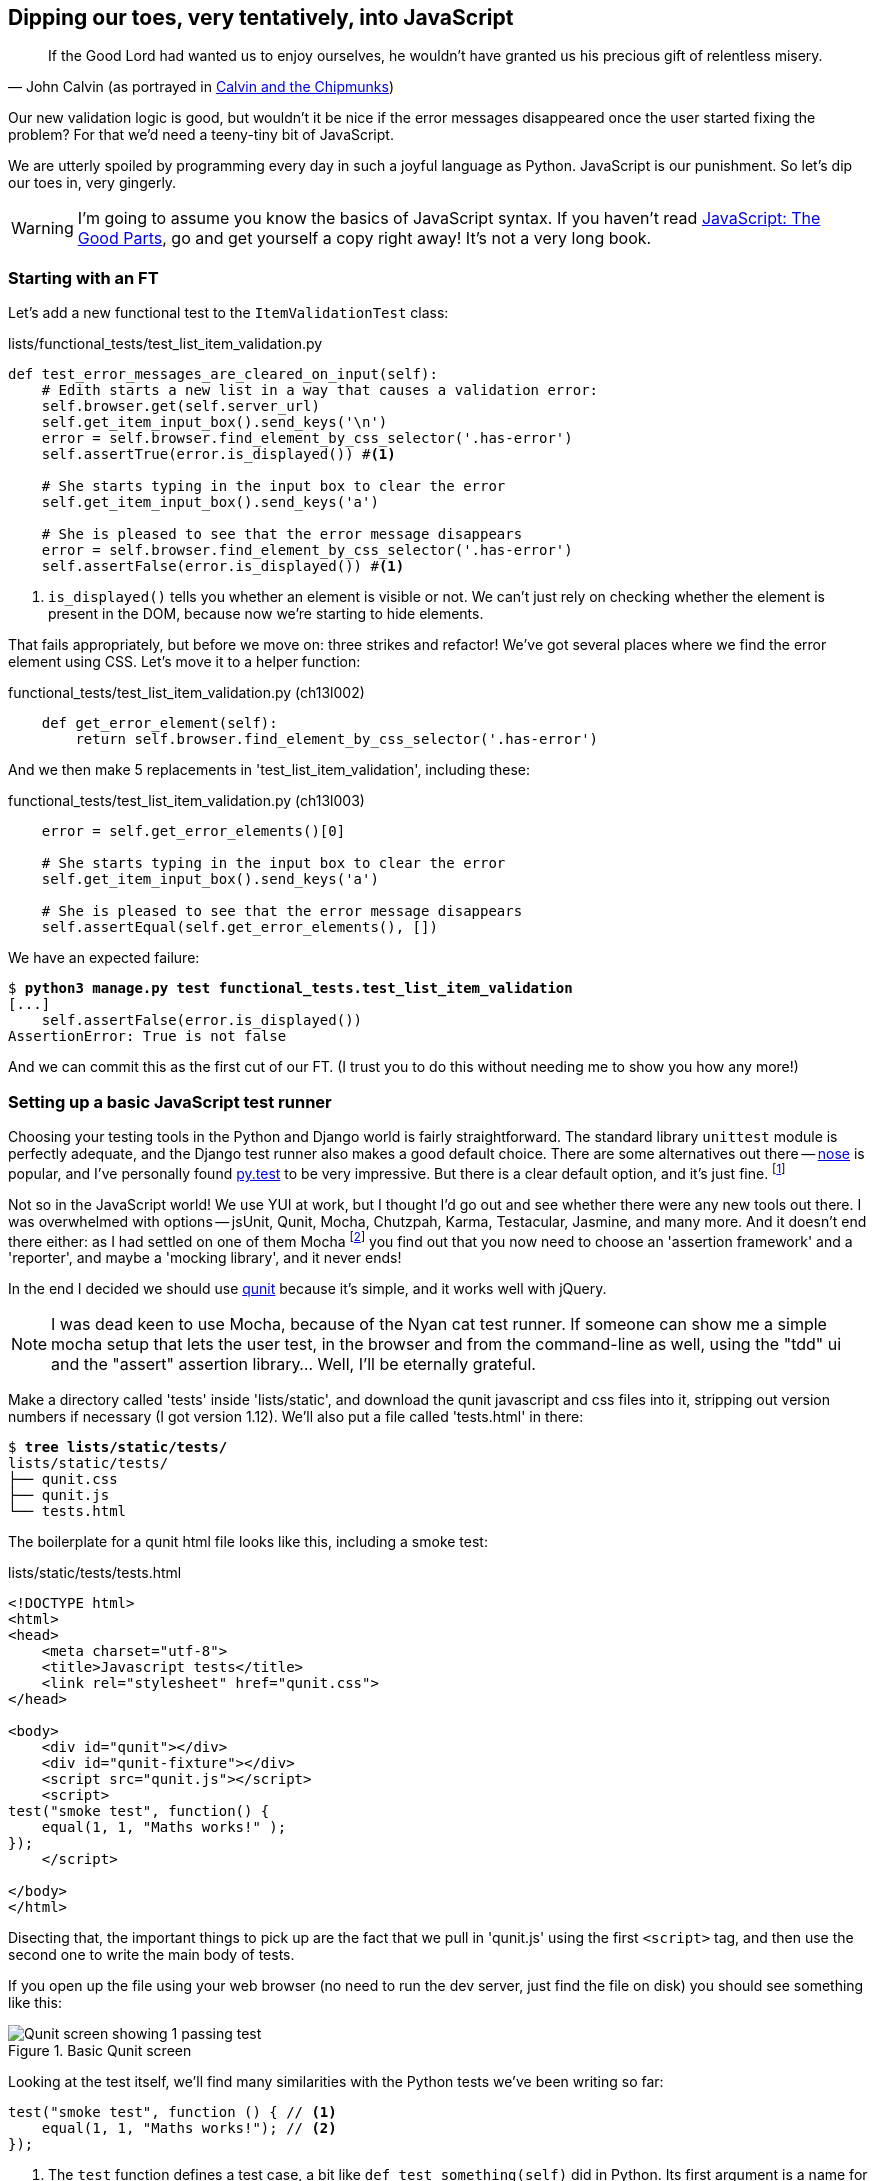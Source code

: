 Dipping our toes, very tentatively, into JavaScript
---------------------------------------------------

[quote, 'John Calvin (as portrayed in http://onemillionpoints.blogspot.co.uk/2008/08/calvin-and-chipmunks.html[Calvin and the Chipmunks])']
______________________________________________________________
If the Good Lord had wanted us to enjoy ourselves, he wouldn't have granted us
his precious gift of relentless misery.
______________________________________________________________

Our new validation logic is good, but wouldn't it be nice if the error messages
disappeared once the user started fixing the problem? For that we'd need a
teeny-tiny bit of JavaScript.

We are utterly spoiled by programming every day in such a joyful language as
Python.  JavaScript is our punishment. So let's dip our toes in, very gingerly.

WARNING: I'm going to assume you know the basics of JavaScript syntax. If you
haven't read <<jsgoodparts,JavaScript: The Good Parts>>, go and get yourself
a copy right away!  It's not a very long book.


Starting with an FT
~~~~~~~~~~~~~~~~~~~

Let's add a new functional test to the `ItemValidationTest` class:

[role="sourcecode"]
.lists/functional_tests/test_list_item_validation.py
[source,python]
----
def test_error_messages_are_cleared_on_input(self):
    # Edith starts a new list in a way that causes a validation error:
    self.browser.get(self.server_url)
    self.get_item_input_box().send_keys('\n')
    error = self.browser.find_element_by_css_selector('.has-error')
    self.assertTrue(error.is_displayed()) #<1>

    # She starts typing in the input box to clear the error
    self.get_item_input_box().send_keys('a')

    # She is pleased to see that the error message disappears
    error = self.browser.find_element_by_css_selector('.has-error')
    self.assertFalse(error.is_displayed()) #<1>
----

<1> `is_displayed()` tells you whether an element is visible or not. We
can't just rely on checking whether the element is present in the DOM,
because now we're starting to hide elements.

That fails appropriately, but before we move on:  three strikes and refactor! 
We've got several places where we find the error element using CSS. Let's 
move it to a helper function:

[role="sourcecode"]
.functional_tests/test_list_item_validation.py (ch13l002)
[source,python]
----
    def get_error_element(self):
        return self.browser.find_element_by_css_selector('.has-error')
----

//TODO: why is the helper function in here not in base? Explain

And we then make 5 replacements in 'test_list_item_validation', including
these:

[role="sourcecode skipme"]
.functional_tests/test_list_item_validation.py (ch13l003)
[source,python]
----
    error = self.get_error_elements()[0]

    # She starts typing in the input box to clear the error
    self.get_item_input_box().send_keys('a')

    # She is pleased to see that the error message disappears
    self.assertEqual(self.get_error_elements(), [])
----

We have an expected failure:

[role="dofirst-ch13l003"]
[subs="specialcharacters,macros"]
----
$ pass:quotes[*python3 manage.py test functional_tests.test_list_item_validation*]
[...]
    self.assertFalse(error.is_displayed())
AssertionError: True is not false
----

And we can commit this as the first cut of our FT. (I trust you to do this
without needing me to show you how any more!)


Setting up a basic JavaScript test runner
~~~~~~~~~~~~~~~~~~~~~~~~~~~~~~~~~~~~~~~~~

Choosing your testing tools in the Python and Django world is fairly
straightforward.  The standard library `unittest` module is perfectly
adequate, and the Django test runner also makes a good default choice. 
There are some alternatives out there --
http://nose.readthedocs.org/en/latest/[nose] is popular, and I've personally
found http://pytest.org/[py.test] to be very impressive.  But there is
a clear default option, and it's just fine.
footnote:[Admittedly once you start looking for Python BDD tools, things are a
little more confusing.]

Not so in the JavaScript world!  We use YUI at work, but I thought I'd go out
and see whether there were any new tools out there.  I was overwhelmed with
options -- jsUnit, Qunit, Mocha, Chutzpah, Karma, Testacular, Jasmine, and many
more.  And it doesn't end there either: as I had settled on one of them Mocha
footnote:[purely because it features the
http://visionmedia.github.io/mocha/#nyan-reporter[NyanCat]]
you find out that you now need to choose an 'assertion framework' and a
'reporter', and maybe a 'mocking library', and it never ends!

In the end I decided we should use http://qunitjs.com/[qunit] because it's
simple, and it works well with jQuery.  

NOTE: I was dead keen to use Mocha, because of the Nyan cat test runner.  If
someone can show me a simple mocha setup that lets the user test, in the
browser and from the command-line as well, using the "tdd" ui and the "assert"
assertion library... Well, I'll be eternally grateful.


Make a directory called 'tests' inside 'lists/static', and download the qunit
javascript and css files into it, stripping out version numbers if necessary (I
got version 1.12).  We'll also put a file called 'tests.html' in there:

[role="dofirst-ch13l004"]
[subs="specialcharacters,quotes"]
----
$ *tree lists/static/tests/*
lists/static/tests/
├── qunit.css
├── qunit.js
└── tests.html
----

The boilerplate for a qunit html file looks like this, including a smoke test:

[role="sourcecode"]
.lists/static/tests/tests.html
[source,html]
----
<!DOCTYPE html>
<html>
<head>
    <meta charset="utf-8">
    <title>Javascript tests</title>
    <link rel="stylesheet" href="qunit.css">
</head>

<body>
    <div id="qunit"></div>
    <div id="qunit-fixture"></div>
    <script src="qunit.js"></script>
    <script>
test("smoke test", function() {
    equal(1, 1, "Maths works!" );
});
    </script>

</body>
</html>
----

Disecting that, the important things to pick up are the fact that we pull
in 'qunit.js' using the first `<script>` tag, and then use the second one
to write the main body of tests.

If you open up the file using your web browser (no need to run the dev
server, just find the file on disk) you should see something like this:

.Basic Qunit screen
image::images/qunit_smoke_test.png["Qunit screen showing 1 passing test"]

Looking at the test itself, we'll find many similarities with the Python
tests we've been writing so far:

[role="skipme"]
[source,javascript]
----
test("smoke test", function () { // <1>
    equal(1, 1, "Maths works!"); // <2>
});
----

<1> The `test` function defines a test case, a bit like 
`def test_something(self)` did in Python. Its first argument is a name for the
test, and the second is a function closure for the body of the test.
//TODO: is that an incorrect use of the word closure?
<2> The `equal` function is an assertion; very much like `assertEqual`, it
compares two arguments. Unlike in Python, though, the message is displayed
both for failures and for passes, so it should be phrased as a positive rather
than a negative.

Why not try changing those arguments to see a deliberate failure?

Using jquery and the fixtures div
~~~~~~~~~~~~~~~~~~~~~~~~~~~~~~~~~

Let's get a bit more comfortable with what our testing framework can do,
and start using a bit of jQuery

NOTE: If you've never seen jQuery before, I'm going to try and explain it as we
go, just enough so that you won't be totally lost; but this isn't a jQuery
tutorial.  You may find it helpful to spend an hour or two investigating jQuery
at some point during this chapter.

Let's add jQuery to our scripts, and a few elements to use in our tests:

[role="sourcecode"]
.lists/static/tests/tests.html
[source,html]
----
    <div id="qunit-fixture"></div>

    <form> <1>
        <input name="text" />
        <div class="has-error">Error text</div>
    </form>

    <script src="http://code.jquery.com/jquery.min.js"></script>
    <script src="qunit.js"></script>
    <script>

test("smoke test", function () {
    equal($('.has-error').is(':visible'), true); //<2><3>
    $('.has-error').hide(); //<4>
    equal($('.has-error').is(':visible'), false); //<5>
});

    </script>
----
//ch13l006

<1> The `<form>` and its contents are there to represent what will be
on the real list page.

<2> jQuery magic starts here!  `$` is the jQuery swiss army knife. It's
used to find bits of the DOM.  Its first argument is a CSS selector; here,
we're telling it to find all elements that have the class "error".  It returns
an object that represents one or more DOM elements. That, in turn, has various
useful methods that allow us to manipulate or find out about those elements. 

<3> Here we use `.is`, which can tell us whether an element matches a
particular CSS property. Here we use `:visible` to check whether the element
is displayed or hidden.

<4> We then use jQuery's `.hide()` method to hide the div.  Behind the
scenes, it dynamically sets a `style="display: none"` on the element. 

<5> And finally we check that it's worked, with a second `equal` assertion.


If you refresh the browser, you should see that all passes:

.Expected results from Qunit in browser
----
Tests completed in 27 milliseconds.
2 assertions of 2 passed, 0 failed.
1. smoke test (0, 2, 2)
----

Time to see how fixtures work.  If we just dupe up this test:


[role="sourcecode"]
.lists/static/tests/tests.html
[source,html]
----
    <script>

test("smoke test", function () {
    equal($('.has-error').is(':visible'), true);
    $('.has-error').hide();
    equal($('.has-error').is(':visible'), false);
});
test("smoke test 2", function () {
    equal($('.has-error').is(':visible'), true);
    $('.has-error').hide();
    equal($('.has-error').is(':visible'), false);
});

    </script>
----

Slightly unexpectedly, we find one of them fails:

.One of the two tests is failing
image::images/qunit_first_test_failure.png["Qunit screen showing only 1 passing test"]

What's happening here is that the first test hides the error div, so when 
the second test runs, it starts out invisible. 

NOTE: Qunit test do not run in a predictable order, so you can't rely on the
first test running before the second one.

We need some way of tidying up between tests, a bit like `setUp` and
`teardDown`, or like the Django test runner would reset the database between
each test.  Thankfully, and you can probably see this coming, but the
`qunit-fixture` div is exactly what we're looking for.  Move the form in there:

[role="sourcecode"]
.lists/static/tests/tests.html
[source,html]
----
    <div id="qunit"></div>
    <div id="qunit-fixture">
        <form>
            <input name="text" />
            <div class="has-error">Error text</div>
        </form>
    </div>

    <script src="http://code.jquery.com/jquery.min.js"></script>
----

And that gets us back to 2 neatly passing tests.

----
Tests completed in 21 milliseconds.
4 assertions of 4 passed, 0 failed.
1. smoke test (0, 2, 2)
2. smoke test 2 (0, 2, 2)
----

Building a JavaScript unit test for our desired functionality
~~~~~~~~~~~~~~~~~~~~~~~~~~~~~~~~~~~~~~~~~~~~~~~~~~~~~~~~~~~~~

Switch back to just one test:

[role="sourcecode"]
.lists/static/tests/tests.html
[source,html]
----
    <script>

test("errors should be hidden on keypress", function () {
    $('input').trigger('keypress'); // <1>
    equal($('.has-error').is(':visible'), false); 
});

    </script>
----

<1> The jQuery `.trigger` method is mainly used for testing.  It says "fire off
a JavScript DOM event on the element(s)".  Here we use the 'keypress' event,
which is fired off by the browser behind the scenes whenever a user types
something into a particular input element. 

NOTE: jQuery is hiding a lot of complexity behind the scenes here.  Just check
out http://www.quirksmode.org/dom/events/index.html[Quirksmode.org] for a view
on the hideous nest of differences between the different browsers'
interpretation of events.  The reason that jQuery is so popular is that it just
makes all this stuff go away.

//TODO: also do onclick, to handle paste. show how to FT this too

And that gives us:

----
0 assertions of 1 passed, 1 failed.
1. errors should be hidden on keypress (1, 0, 1)
    1. failed
        Expected: 	false
        Result: 	true
----

Let's say we want to keep our code in a standalone JavaScript file called
'list.js'


[role="sourcecode"]
.lists/static/tests/tests.html
[source,html]
----
    <script src="qunit.js"></script>
    <script src="../list.js"></script>
    <script>
----

Here's the minimal code to get that test to pass:

[role="sourcecode"]
.lists/static/list.js
[source,html]
----
$('.has-error').hide();
----

It has an obvious problem. We'd better add another test:

[role="sourcecode"]
.lists/static/tests/tests.html
[source,html]
----
test("errors not be hidden unless there is a keypress", function () {
    equal($('.has-error').is(':visible'), true);
});
----

Now we get an expected failure:

----
1 assertions of 2 passed, 1 failed.
1. errors should be hidden on keypress (0, 1, 1)
2. errors not be hidden unless there is a keypress (1, 0, 1)
    1. failed
        Expected: 	true
        Result: 	false
        Diff: 	true false 
----

And we can make a more realistic implementation:

[role="sourcecode"]
.lists/static/list.js
[source,html]
----
$('input').on('keypress', function () {
    $('.has-error').hide();
});
----

That gets our unit tests to pass! 

Grand, so let's pull in our script, and jquery, on all our pages:

[role="sourcecode"]
.lists/templates/base.html
[source,html]
----
        </div>

        <script src="http://code.jquery.com/jquery.min.js"></script>
        <script src="/static/list.js"></script>
    </body>
</html>
----

NOTE: It's good practice to put your script-loads at the end of your
body HTML, as it means the user doesn't have to wait for all your
JavaScript to load before they can see something on the page.  It also
helps to make sure most of the DOM has loaded before any scripts run.

//TODO: note re: judgement call.  may need to test js works on all pages.

Aaaand we run our FT:

----
$ python3 manage.py test \
functional_tests.ItemValidationTest.test_error_messages_are_cleared_on_input

.
 ---------------------------------------------------------------------
Ran 1 test in 3.023s

OK
----

Hooray!  That's a commit!

TODO: change list.js to use some kind of "onload" boilerplate.

TODO: take the opportunity to use {% static %} tag in templates?

TODO: note about how I don't 'really' mean it when I'm mean about JS.


.JavaScript testing notes
*******************************************************************************

* One of the great advantages of Selenium is that it allows you to test that
  your JavaScript really works, just as it tests your Python code.

* There are many JavaScript test running libraries out there.  Qunit is closely
  tied to jQuery, which is the main reason I chose it.  

* Qunit mainly expects you to "run" your tests using an actual web browser.
  This has the advantage that it's easy to create some HTML fixtures that 
  match the kind of HTML your site actually contains, for tests to run against.

* I'll say it again: make sure you've read <<jsgoodparts,JavaScript: The Good
  Parts>>.

*******************************************************************************

